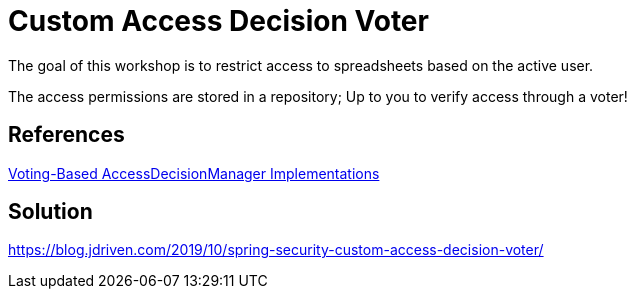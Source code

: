 = Custom Access Decision Voter

The goal of this workshop is to restrict access to spreadsheets based on the active user.

The access permissions are stored in a repository; Up to you to verify access through a voter!

== References
https://docs.spring.io/spring-security/site/docs/5.2.x/reference/htmlsingle/#authz-voting-based[Voting-Based AccessDecisionManager Implementations]

== Solution
https://blog.jdriven.com/2019/10/spring-security-custom-access-decision-voter/
